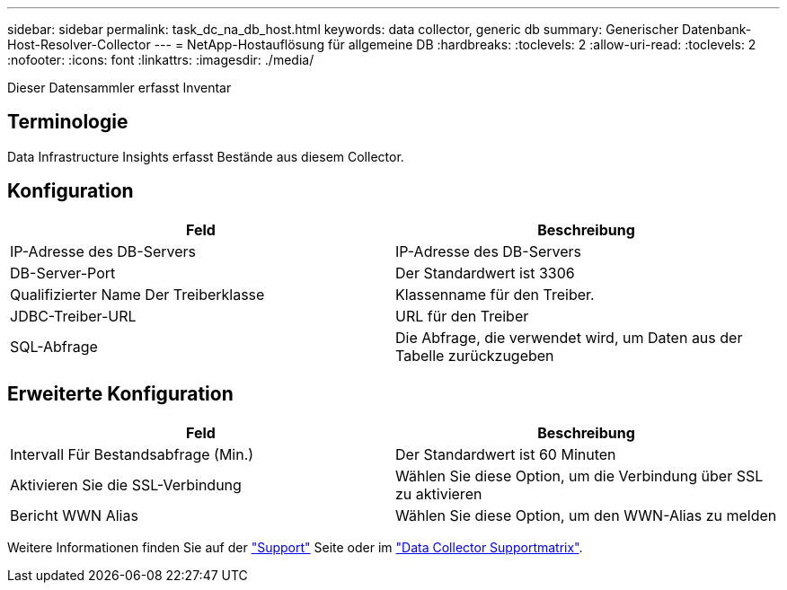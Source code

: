 ---
sidebar: sidebar 
permalink: task_dc_na_db_host.html 
keywords: data collector, generic db 
summary: Generischer Datenbank-Host-Resolver-Collector 
---
= NetApp-Hostauflösung für allgemeine DB
:hardbreaks:
:toclevels: 2
:allow-uri-read: 
:toclevels: 2
:nofooter: 
:icons: font
:linkattrs: 
:imagesdir: ./media/


[role="lead"]
Dieser Datensammler erfasst Inventar



== Terminologie

Data Infrastructure Insights erfasst Bestände aus diesem Collector.



== Konfiguration

[cols="2*"]
|===
| Feld | Beschreibung 


| IP-Adresse des DB-Servers | IP-Adresse des DB-Servers 


| DB-Server-Port | Der Standardwert ist 3306 


| Qualifizierter Name Der Treiberklasse | Klassenname für den Treiber. 


| JDBC-Treiber-URL | URL für den Treiber 


| SQL-Abfrage | Die Abfrage, die verwendet wird, um Daten aus der Tabelle zurückzugeben 
|===


== Erweiterte Konfiguration

[cols="2*"]
|===
| Feld | Beschreibung 


| Intervall Für Bestandsabfrage (Min.) | Der Standardwert ist 60 Minuten 


| Aktivieren Sie die SSL-Verbindung | Wählen Sie diese Option, um die Verbindung über SSL zu aktivieren 


| Bericht WWN Alias | Wählen Sie diese Option, um den WWN-Alias zu melden 
|===
Weitere Informationen finden Sie auf der link:concept_requesting_support.html["Support"] Seite oder im link:reference_data_collector_support_matrix.html["Data Collector Supportmatrix"].
